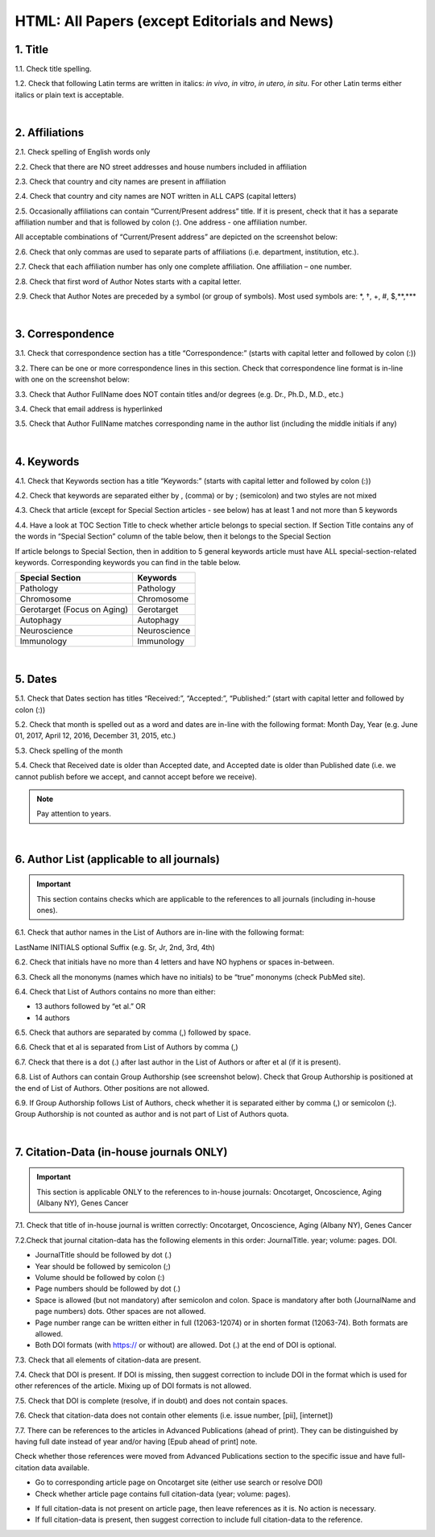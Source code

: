 .. _title_research_papers:

HTML: All Papers (except Editorials and News)
=============================================


1. Title
--------

1.1. Check title spelling.

1.2. Check that following Latin terms are written in italics: *in vivo*, *in vitro*, *in utero*, *in situ*.
For other Latin terms either italics or plain text is acceptable.

|
.. image:: /_static/pic_head_front_matter.png
   :alt: Front Matter
   :height: 82px
   :width: 340px
   :scale: 50%
           

2. Affiliations
---------------

2.1. Check spelling of English words only

2.2. Check that there are NO street addresses and house numbers included in affiliation

2.3. Check that country and city names are present in affiliation

2.4. Check that country and city names are NOT written in ALL CAPS (capital letters)

2.5. Occasionally affiliations can contain “Current/Present address” title. If it is present, check that it has a separate affiliation number and that is followed by colon (:). One address - one affiliation number. 
	
All acceptable combinations of “Current/Present address” are depicted on the screenshot below: 

.. image:: /_static/pic1_curr_pres_address.png
   :alt: Current/Present address

2.6. Check that only commas are used to separate parts of affiliations (i.e. department, institution, etc.).

.. image:: /_static/pic2_aff_format.png
   :alt: Affiliation format


2.7. Check that each affiliation number has only one complete affiliation. 
One affiliation – one number.

2.8. Check that first word of Author Notes starts with a capital letter.

2.9. Check that Author Notes are preceded by a symbol (or group of symbols). 
Most used symbols are: \*, †, +, #, $,**,*** \

.. image:: /_static/pic3_author_notes.png
   :alt: Author Notes

|
.. _correspondece_research_papers:

3. Correspondence
-----------------

3.1. Check that correspondence section has a title “Correspondence:” (starts with capital letter and followed by colon (:))

3.2. There can be one or more correspondence lines in this section. Check that correspondence line format is in-line with one on the screenshot below:

.. image:: /_static/pic4_corresp_format.png
   :alt: Correspondence format

3.3. Check that Author FullName does NOT contain titles and/or degrees (e.g. Dr., Ph.D., M.D., etc.)

3.4. Check that email address is hyperlinked

3.5. Check that Author FullName matches corresponding name in the author list (including the middle initials if any)

.. image:: /_static/pic5_corresp_auth_match.png
   :alt: Correspondence author match

|
.. _keywords_research_papers:

4. Keywords
-----------

4.1. Check that Keywords section has a title “Keywords:” (starts with capital letter and followed by colon (:))

4.2. Check that keywords are separated either by , (comma) or by ; (semicolon) and two styles are not mixed

.. image:: /_static/pic6_keywords_separ.png
   :target: ../../_static/pic6_keywords_separ.png
   :alt: Keywords

4.3. Check that article (except for Special Section articles - see below) has at least 1 and not more than 5 keywords

4.4. Have a look at TOC Section Title to check whether article belongs to special section. If Section Title contains any of the words in “Special Section” column of the table below, then it belongs to the Special Section

.. image:: /_static/pic7_special_section.png
   :alt: Special Section

If article belongs to Special Section, then in addition to 5 general keywords article must have ALL special-section-related keywords. Corresponding keywords you can find in the table below. 

+-----------------------------+--------------+ 
| Special Section             | Keywords     | 
+=============================+==============+ 
| Pathology                   | Pathology    | 
+-----------------------------+--------------+ 
| Chromosome                  | Chromosome   | 
+-----------------------------+--------------+ 
| Gerotarget (Focus on Aging) | Gerotarget   | 
+-----------------------------+--------------+ 
| Autophagy                   | Autophagy    | 
+-----------------------------+--------------+ 
| Neuroscience	              | Neuroscience | 
+-----------------------------+--------------+ 
| Immunology	              | Immunology   | 
+-----------------------------+--------------+

|
.. _dates_research_papers:

5. Dates
--------

5.1. Check that Dates section has titles “Received:”, “Accepted:”, “Published:” (start with capital letter and followed by colon (:))

5.2. Check that month is spelled out as a word and dates are in-line with the following format: Month Day, Year
(e.g. June 01, 2017, April 12, 2016, December 31, 2015, etc.)

5.3. Check spelling of the month

.. image:: /_static/pic8_dates_format.png
   :alt: Dates format

5.4. Check that Received date is older than Accepted date, and Accepted date is older than Published date (i.e. we cannot publish before we accept, and cannot accept before we receive).

.. note:: Pay attention to years.

|

.. image:: /_static/pic_head_front_refernces.png
   :alt: References
   :height: 82px
   :width: 312px
   :scale: 50%
   

6. Author List (applicable to all journals)
--------------------------------------------

.. IMPORTANT::
   This section contains checks which are applicable to the references to all journals (including in-house ones).


6.1. Check that author names in the List of Authors are in-line with the following format:

.. raw:: html
   <div style="font:normal 400 14px Arial;">Testing</div>


LastName INITIALS optional Suffix (e.g. Sr, Jr, 2nd, 3rd, 4th)

.. image:: /_static/pic9_author_name_format.png
   :alt: Author Names format

6.2. Check that initials have no more than 4 letters and have NO hyphens or spaces in-between.

6.3. Check all the mononyms (names which have no initials) to be “true” mononyms (check PubMed site).

6.4. Check that List of Authors contains no more than either:

- 13 authors followed by “et al.”  OR

- 14 authors

.. image:: /_static/pic10_author_number.png
   :alt: Max number of authors


.. image:: /_static/pic11_author_etal_number.png
   :alt: Max number of authors followed by et al

6.5. Check that authors are separated by comma (,) followed by space.

6.6. Check that et al is separated from List of Authors by comma (,)

6.7. Check that there is a dot (.) after last author in the List of Authors or after et al (if it is present).

6.8. List of Authors can contain Group Authorship (see screenshot below). Check that Group Authorship is positioned at the end of List of Authors. Other positions are not allowed.

6.9. If Group Authorship follows List of Authors, check whether it is separated either by comma (,) or semicolon (;). Group Authorship is not counted as author and is not part of List of Authors quota.


.. image:: /_static/pic12_group_authorship1.png
   :alt: Group Authorship

.. image:: /_static/pic13_group_authorship2.png
   :alt: Group Authorship

.. image:: /_static/pic14_group_authorship3.png
   :alt: Group Authorship

.. image:: /_static/pic15_group_authorship4.png
   :alt: Group Authorship

|
7. Citation-Data (in-house journals ONLY)
-----------------------------------------
.. IMPORTANT::
   This section is applicable ONLY to the references to in-house journals:
   Oncotarget, Oncoscience, Aging (Albany NY), Genes Cancer


7.1. Check that title of in-house journal is written correctly: 
Oncotarget, Oncoscience, Aging (Albany NY), Genes Cancer

7.2.Check that journal citation-data has the following elements in this order:
JournalTitle. year; volume: pages. DOI.

.. image:: /_static/pic16_citaiton_data.png
   :alt: Citation-Data format

- JournalTitle should be followed by dot (.)

- Year should be followed by semicolon (;)

- Volume should be followed by colon (:)

- Page numbers should be followed by dot (.)

- Space is allowed (but not mandatory) after semicolon and colon. Space is mandatory after both (JournalName and page numbers) dots. Other spaces are not allowed.

- Page number range can be written either in full (12063-12074) or in shorten format (12063-74). Both formats are allowed.

- Both DOI formats (with https:// or without) are allowed. Dot (.) at the end of DOI is optional.

7.3. Check that all elements of citation-data are present.

7.4. Check that DOI is present. If DOI is missing, then suggest correction to include DOI in the format which is used for other references of the article. Mixing up of DOI formats is not allowed.

7.5. Check that DOI is complete (resolve, if in doubt) and does not contain spaces.

7.6. Check that citation-data does not contain other elements (i.e. issue number, [pii], [internet])

7.7. There can be references to the articles in Advanced Publications (ahead of print). They can be distinguished by having full date instead of year and/or having [Epub ahead of print] note. 


.. image:: /_static/pic17_cit_dat_ahead_of_print.png
   :alt: Ahead of Print

Check whether those references were moved from Advanced Publications section to the specific issue and have full-citation data available.

- Go to corresponding article page on Oncotarget site (either use search or resolve DOI)

- Check whether article page contains full citation-data (year; volume: pages).

.. image:: /_static/pic18_cit_dat_check.png
   :alt: Check the original article


- If full citation-data is not present on article page, then leave references as it is. No action is necessary.

- If full citation-data is present, then suggest correction to include full citation-data to the reference.

.. image:: /_static/pic19_cit_dat_corrections.png
   :alt: Ahead of print corrections
   